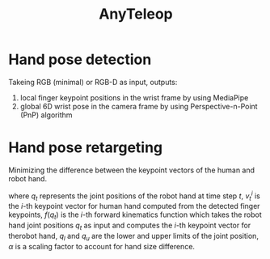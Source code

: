 :PROPERTIES:
:ID:       d8d54f06-4695-477b-b8a3-ed464c398b9b
:END:
#+title: AnyTeleop
#+filetags: :teleop:


* Hand pose detection

Takeing RGB (minimal) or RGB-D as input, outputs:
1. local finger keypoint positions in the wrist frame by using MediaPipe
2. global 6D wrist pose in the camera frame by using Perspective-n-Point (PnP) algorithm


* Hand pose retargeting
Minimizing the difference between the keypoint vectors of the human and robot hand.

\begin{equation*}
\min_{q_t} \sum_{i=0}^N || \alpha v_t^i - f_i(q_t) ||^2 + \beta || q_t - q_{t-1} ||^2
\end{equation*}

where $q_t$ represents the joint positions of the robot hand at time step $t$, $v_t^i$ is the $i$-th keypoint vector for human hand computed from the detected finger keypoints, $f(q_t)$ is the $i$-th forward kinematics function which takes the robot hand joint positions $q_t$ as input and computes the $i$-th keypoint vector for therobot hand, $q_l$ and $q_u$ are the lower and upper limits of the joint position, $\alpha$ is a scaling factor to account for hand size difference.
